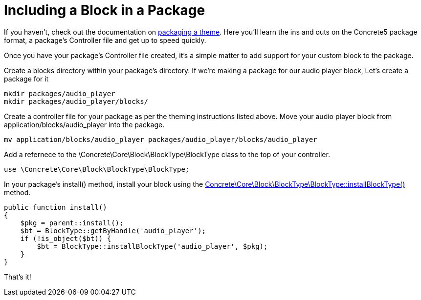 = Including a Block in a Package

If you haven't, check out the documentation on https://www.concrete5.org/documentation/developers/5.7/designing-for-concrete5/packaging-your-theme/overview-and-full-screencast/[packaging a theme].
Here you'll learn the ins and outs on the Concrete5 package format, a package's Controller file and get up to speed quickly.

Once you have your package's Controller file created, it's a simple matter to add support for your custom block to the package.

Create a blocks directory within your package's directory.
If we're making a package for our audio player block, Let's create a package for it

----
mkdir packages/audio_player
mkdir packages/audio_player/blocks/
----

Create a controller file for your package as per the theming instructions listed above.
Move your audio player block from application/blocks/audio_player into the package.

----
mv application/blocks/audio_player packages/audio_player/blocks/audio_player
----

Add a refernece to the \Concrete\Core\Block\BlockType\BlockType class to the top of your controller.

[source,php]
----
use \Concrete\Core\Block\BlockType\BlockType;
----

In your package's install() method, install your block using the http://concrete5.org/api/class-Concrete.Core.Block.BlockType.BlockType.html[Concrete\Core\Block\BlockType\BlockType::installBlockType()] method.

[source,php]
----
public function install()
{
    $pkg = parent::install();
    $bt = BlockType::getByHandle('audio_player');
    if (!is_object($bt)) {
        $bt = BlockType::installBlockType('audio_player', $pkg);
    }       
}
----

That's it!
